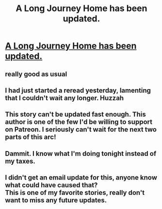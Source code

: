 #+TITLE: A Long Journey Home has been updated.

* [[https://www.fanfiction.net/s/9860311/13/A-Long-Journey-Home][A Long Journey Home has been updated.]]
:PROPERTIES:
:Author: rl0828
:Score: 34
:DateUnix: 1459798231.0
:DateShort: 2016-Apr-05
:FlairText: Promotion
:END:

** really good as usual
:PROPERTIES:
:Author: flagamuffin
:Score: 6
:DateUnix: 1459802441.0
:DateShort: 2016-Apr-05
:END:


** I had just started a reread yesterday, lamenting that I couldn't wait any longer. Huzzah
:PROPERTIES:
:Author: Monica_Augustine
:Score: 2
:DateUnix: 1459814309.0
:DateShort: 2016-Apr-05
:END:


** This story can't be updated fast enough. This author is one of the few I'd be willing to support on Patreon. I seriously can't wait for the next two parts of this arc!
:PROPERTIES:
:Author: MetroidMaster21
:Score: 2
:DateUnix: 1459826438.0
:DateShort: 2016-Apr-05
:END:


** Dammit. I know what I'm doing tonight instead of my taxes.
:PROPERTIES:
:Score: 1
:DateUnix: 1459812668.0
:DateShort: 2016-Apr-05
:END:


** I didn't get an email update for this, anyone know what could have caused that?\\
This is one of my favorite stories, really don't want to miss any future updates.
:PROPERTIES:
:Author: Shalie
:Score: 1
:DateUnix: 1459862545.0
:DateShort: 2016-Apr-05
:END:
